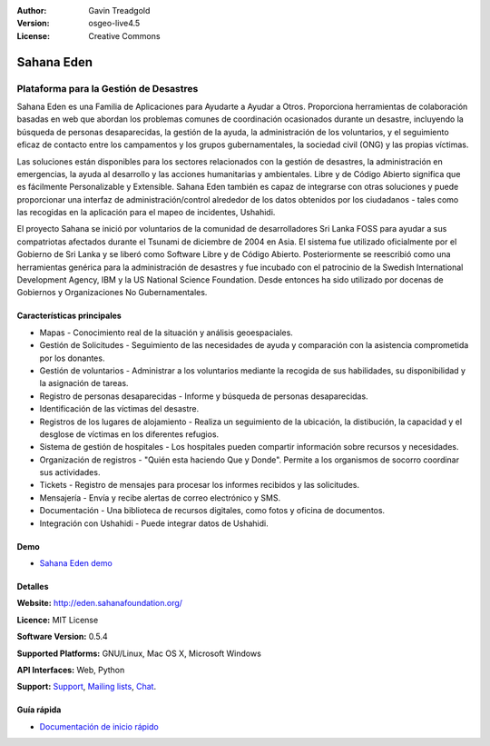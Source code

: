 :Author: Gavin Treadgold
:Version: osgeo-live4.5
:License: Creative Commons

.. _sahana-overview:

.. image:: ../../images/project_logos/logo-sahana-eden.png
  :scale: 100 %
  :alt: project logo
  :align: right
  :target: http://www.sahanafoundation.org

Sahana Eden
================================================================================

Plataforma para la Gestión de Desastres
~~~~~~~~~~~~~~~~~~~~~~~~~~~~~~~~~~~~~~~~~~~~~~~~~~~~~~~~~~~~~~~~~~~~~~~~~~~~~~~~

Sahana Eden es una Familia de Aplicaciones para Ayudarte a Ayudar a Otros.
Proporciona herramientas de colaboración basadas en web que abordan los problemas comunes de coordinación ocasionados durante un desastre, incluyendo la búsqueda de personas desaparecidas, la gestión de la ayuda, la administración de los voluntarios, y el seguimiento eficaz de contacto entre los campamentos y los grupos gubernamentales, la sociedad civil (ONG) y las propias víctimas.

Las soluciones están disponibles para los sectores relacionados con la gestión de desastres, la administración en emergencias, la ayuda al desarrollo y las acciones humanitarias y ambientales. Libre y de Código Abierto significa que es fácilmente Personalizable y Extensible. Sahana Eden también es capaz de integrarse con otras soluciones y puede proporcionar una interfaz de administración/control alrededor de los datos obtenidos por los ciudadanos - tales como las recogidas en la aplicación para el mapeo de incidentes, Ushahidi.

El proyecto Sahana se inició por voluntarios de la comunidad de desarrolladores Sri Lanka FOSS para ayudar a sus compatriotas afectados durante el Tsunami de diciembre de 2004 en Asia.
El sistema fue utilizado oficialmente por el Gobierno de Sri Lanka y se liberó como Software Libre y de Código Abierto. Posteriormente se reescribió como una herramientas genérica para la administración de desastres y fue incubado con el patrocinio de la Swedish International Development Agency, IBM y la US National Science Foundation. Desde entonces ha sido utilizado por docenas de Gobiernos y Organizaciones No Gubernamentales.

.. image:: ../../images/screenshots/800x600/sahana-camp-dist_0.jpg
  :scale: 80 %
  :alt: screenshot
  :align: right


Características principales
--------------------------------------------------------------------------------

* Mapas - Conocimiento real de la situación y análisis geoespaciales.
* Gestión de Solicitudes - Seguimiento de las necesidades de ayuda y comparación con la asistencia comprometida por los donantes.
* Gestión de voluntarios - Administrar a los voluntarios mediante la recogida de sus habilidades, su disponibilidad y la asignación de tareas.
* Registro de personas desaparecidas - Informe y búsqueda de personas desaparecidas.
* Identificación de las víctimas del desastre.
* Registros de los lugares de alojamiento - Realiza un seguimiento de la ubicación, la distibución, la capacidad y el desglose de víctimas en los diferentes refugios.
* Sistema de gestión de hospitales - Los hospitales pueden compartir información sobre recursos y necesidades.
* Organización de registros - "Quién esta haciendo Que y Donde". Permite a los organismos de socorro coordinar sus actividades.
* Tickets - Registro de mensajes para procesar los informes recibidos y las solicitudes.
* Mensajería - Envía y recibe alertas de correo electrónico y SMS.
* Documentación - Una biblioteca de recursos digitales, como fotos y oficina de documentos.
* Integración con Ushahidi - Puede integrar datos de Ushahidi.

Demo
--------------------------------------------------------------------------------

* `Sahana Eden demo <http://demo.eden.sahanafoundation.org/>`_

Detalles
--------------------------------------------------------------------------------

**Website:** http://eden.sahanafoundation.org/

**Licence:** MIT License

**Software Version:** 0.5.4

**Supported Platforms:** GNU/Linux, Mac OS X, Microsoft Windows

**API Interfaces:** Web, Python

**Support:** `Support <http://www.sahanafoundation.org/support>`_, `Mailing lists <http://wiki.sahanafoundation.org/doku.php?id=community:mailing_lists>`_,  `Chat <http://www.sahanafoundation.org/chat>`_.

Guía rápida
--------------------------------------------------------------------------------

* `Documentación de inicio rápido <../quickstart/sahana_quickstart.html>`_
